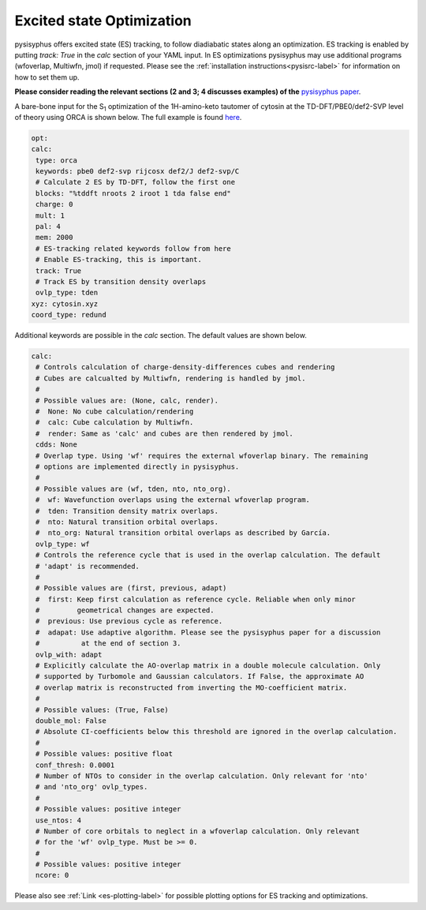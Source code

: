 Excited state Optimization
**************************

pysisyphus offers excited state (ES) tracking, to follow diadiabatic states
along an optimization. ES tracking is enabled by putting `track: True` in the
`calc` section of your YAML input. In ES optimizations pysisyphus may use
additional programs (wfoverlap, Multiwfn, jmol) if requested. Please see the
:ref:`installation instructions<pysisrc-label>` for information on how to set
them up.

**Please consider reading the relevant sections (2 and 3; 4 discusses examples) of
the** `pysisyphus paper <https://onlinelibrary.wiley.com/doi/full/10.1002/qua.26390>`_.

A bare-bone input for the S\ :sub:`1` optimization of the 1H-amino-keto
tautomer of cytosin at the TD-DFT/PBE0/def2-SVP level of theory using ORCA is
shown below. The full example is found
`here <https://github.com/eljost/pysisyphus/tree/master/examples/opt/06_orca_cytosin_s1_opt>`_.

.. code:: yaml

    opt:
    calc:
     type: orca
     keywords: pbe0 def2-svp rijcosx def2/J def2-svp/C
     # Calculate 2 ES by TD-DFT, follow the first one
     blocks: "%tddft nroots 2 iroot 1 tda false end"
     charge: 0
     mult: 1
     pal: 4
     mem: 2000
     # ES-tracking related keywords follow from here
     # Enable ES-tracking, this is important.
     track: True
     # Track ES by transition density overlaps
     ovlp_type: tden
    xyz: cytosin.xyz
    coord_type: redund

Additional keywords are possible in the `calc` section. The default values are shown
below.

.. code:: yaml

    calc:
     # Controls calculation of charge-density-differences cubes and rendering
     # Cubes are calcualted by Multiwfn, rendering is handled by jmol.
     #
     # Possible values are: (None, calc, render).
     #  None: No cube calculation/rendering
     #  calc: Cube calculation by Multiwfn.
     #  render: Same as 'calc' and cubes are then rendered by jmol.
     cdds: None
     # Overlap type. Using 'wf' requires the external wfoverlap binary. The remaining
     # options are implemented directly in pysisyphus.
     #
     # Possible values are (wf, tden, nto, nto_org). 
     #  wf: Wavefunction overlaps using the external wfoverlap program.
     #  tden: Transition density matrix overlaps.
     #  nto: Natural transition orbital overlaps.
     #  nto_org: Natural transition orbital overlaps as described by García.
     ovlp_type: wf
     # Controls the reference cycle that is used in the overlap calculation. The default
     # 'adapt' is recommended.
     #
     # Possible values are (first, previous, adapt)
     #  first: Keep first calculation as reference cycle. Reliable when only minor
     #         geometrical changes are expected.
     #  previous: Use previous cycle as reference.
     #  adapat: Use adaptive algorithm. Please see the pysisyphus paper for a discussion
     #          at the end of section 3.
     ovlp_with: adapt
     # Explicitly calculate the AO-overlap matrix in a double molecule calculation. Only
     # supported by Turbomole and Gaussian calculators. If False, the approximate AO
     # overlap matrix is reconstructed from inverting the MO-coefficient matrix.
     #
     # Possible values: (True, False)
     double_mol: False
     # Absolute CI-coefficients below this threshold are ignored in the overlap calculation.
     #
     # Possible values: positive float
     conf_thresh: 0.0001
     # Number of NTOs to consider in the overlap calculation. Only relevant for 'nto'
     # and 'nto_org' ovlp_types.
     #
     # Possible values: positive integer
     use_ntos: 4
     # Number of core orbitals to neglect in a wfoverlap calculation. Only relevant
     # for the 'wf' ovlp_type. Must be >= 0.
     #
     # Possible values: positive integer
     ncore: 0

Please also see :ref:`Link <es-plotting-label>` for possible plotting options for ES tracking
and optimizations.
